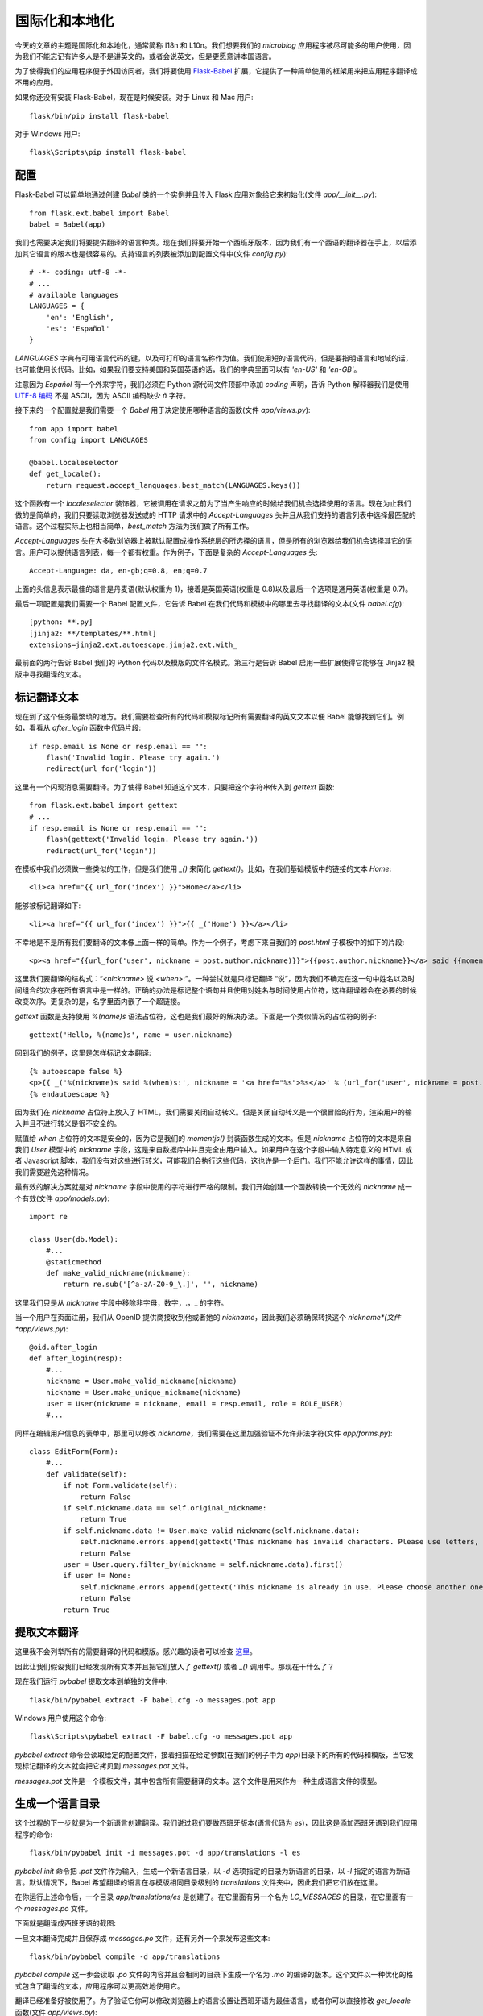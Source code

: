 .. _i18n:


国际化和本地化
==================

今天的文章的主题是国际化和本地化，通常简称 I18n 和 L10n。我们想要我们的 *microblog* 应用程序被尽可能多的用户使用，因为我们不能忘记有许多人是不是讲英文的，或者会说英文，但是更愿意讲本国语言。

为了使得我们的应用程序便于外国访问者，我们将要使用 `Flask-Babel <http://packages.python.org/Flask-Babel/>`_ 扩展，它提供了一种简单使用的框架用来把应用程序翻译成不用的应用。

如果你还没有安装 Flask-Babel，现在是时候安装。对于 Linux 和 Mac 用户::

    flask/bin/pip install flask-babel

对于 Windows 用户::

    flask\Scripts\pip install flask-babel


配置
---------

Flask-Babel 可以简单地通过创建 *Babel* 类的一个实例并且传入 Flask 应用对象给它来初始化(文件 *app/__init__.py*)::

    from flask.ext.babel import Babel
    babel = Babel(app)

我们也需要决定我们将要提供翻译的语言种类。现在我们将要开始一个西班牙版本，因为我们有一个西语的翻译器在手上，以后添加其它语言的版本也是很容易的。支持语言的列表被添加到配置文件中(文件 *config.py*)::

    # -*- coding: utf-8 -*-
    # ...
    # available languages
    LANGUAGES = {
        'en': 'English',
        'es': 'Español'
    }

*LANGUAGES* 字典有可用语言代码的键，以及可打印的语言名称作为值。我们使用短的语言代码，但是要指明语言和地域的话，也可能使用长代码。比如，如果我们要支持美国和英国英语的话，我们的字典里面可以有 *'en-US'* 和 *'en-GB'*。

注意因为 *Español* 有一个外来字符，我们必须在 Python 源代码文件顶部中添加 *coding* 声明，告诉 Python 解释器我们是使用 `UTF-8 编码 <http://en.wikipedia.org/wiki/UTF-8>`_ 不是 ASCII，因为 ASCII 编码缺少 *ñ* 字符。

接下来的一个配置就是我们需要一个 *Babel* 用于决定使用哪种语言的函数(文件 *app/views.py*)::

    from app import babel
    from config import LANGUAGES

    @babel.localeselector
    def get_locale():
        return request.accept_languages.best_match(LANGUAGES.keys())

这个函数有一个 *localeselector* 装饰器，它被调用在请求之前为了当产生响应的时候给我们机会选择使用的语言。现在为止我们做的是简单的，我们只要读取浏览器发送或的 HTTP 请求中的 *Accept-Languages* 头并且从我们支持的语言列表中选择最匹配的语言。这个过程实际上也相当简单，*best_match* 方法为我们做了所有工作。

*Accept-Languages* 头在大多数浏览器上被默认配置成操作系统层的所选择的语言，但是所有的浏览器给我们机会选择其它的语言。用户可以提供语言列表，每一个都有权重。作为例子，下面是复杂的 *Accept-Languages* 头::

    Accept-Language: da, en-gb;q=0.8, en;q=0.7

上面的头信息表示最佳的语言是丹麦语(默认权重为 1)，接着是英国英语(权重是 0.8)以及最后一个选项是通用英语(权重是 0.7)。

最后一项配置是我们需要一个 Babel 配置文件，它告诉 Babel 在我们代码和模板中的哪里去寻找翻译的文本(文件 *babel.cfg*)::

    [python: **.py]
    [jinja2: **/templates/**.html]
    extensions=jinja2.ext.autoescape,jinja2.ext.with_

最前面的两行告诉 Babel 我们的 Python 代码以及模版的文件名模式。第三行是告诉 Babel 启用一些扩展使得它能够在 Jinja2 模版中寻找翻译的文本。


标记翻译文本
----------------

现在到了这个任务最繁琐的地方。我们需要检查所有的代码和模拟标记所有需要翻译的英文文本以便 Babel 能够找到它们。例如，看看从 *after_login* 函数中代码片段::

    if resp.email is None or resp.email == "":
        flash('Invalid login. Please try again.')
        redirect(url_for('login'))

这里有一个闪现消息需要翻译。为了使得 Babel 知道这个文本，只要把这个字符串传入到 *gettext* 函数::

    from flask.ext.babel import gettext
    # ...
    if resp.email is None or resp.email == "":
        flash(gettext('Invalid login. Please try again.'))
        redirect(url_for('login'))

在模板中我们必须做一些类似的工作，但是我们使用 *_()* 来简化 *gettext()*。比如，在我们基础模版中的链接的文本 *Home*::

    <li><a href="{{ url_for('index') }}">Home</a></li>

能够被标记翻译如下::

    <li><a href="{{ url_for('index') }}">{{ _('Home') }}</a></li>

不幸地是不是所有我们要翻译的文本像上面一样的简单。作为一个例子，考虑下来自我们的 *post.html* 子模板中的如下的片段::

    <p><a href="{{url_for('user', nickname = post.author.nickname)}}">{{post.author.nickname}}</a> said {{momentjs(post.timestamp).fromNow()}}:</p>

这里我们要翻译的结构式：“*<nickname>* 说 *<when>*:”。一种尝试就是只标记翻译 “说”，因为我们不确定在这一句中姓名以及时间组合的次序在所有语言中是一样的。正确的办法是标记整个语句并且使用对姓名与时间使用占位符，这样翻译器会在必要的时候改变次序。更复杂的是，名字里面内嵌了一个超链接。

*gettext* 函数是支持使用 *%(name)s* 语法占位符，这也是我们最好的解决办法。下面是一个类似情况的占位符的例子::

    gettext('Hello, %(name)s', name = user.nickname)

回到我们的例子，这里是怎样标记文本翻译::

    {% autoescape false %}
    <p>{{ _('%(nickname)s said %(when)s:', nickname = '<a href="%s">%s</a>' % (url_for('user', nickname = post.author.nickname), post.author.nickname), when = momentjs(post.timestamp).fromNow()) }}</p>
    {% endautoescape %}

因为我们在 *nickname* 占位符上放入了 HTML，我们需要关闭自动转义。但是关闭自动转义是一个很冒险的行为，渲染用户的输入并且不进行转义是很不安全的。

赋值给 *when* 占位符的文本是安全的，因为它是我们的 *momentjs()* 封装函数生成的文本。但是 *nickname* 占位符的文本是来自我们 *User* 模型中的 *nickname* 字段，这是来自数据库中并且完全由用户输入。如果用户在这个字段中输入特定意义的 HTML 或者 Javascript 脚本，我们没有对这些进行转义，可能我们会执行这些代码，这也许是一个后门。我们不能允许这样的事情，因此我们需要避免这种情况。

最有效的解决方案就是对 *nickname* 字段中使用的字符进行严格的限制。我们开始创建一个函数转换一个无效的 *nickname* 成一个有效(文件 *app/models.py*)::

    import re

    class User(db.Model):
        #...
        @staticmethod
        def make_valid_nickname(nickname):
            return re.sub('[^a-zA-Z0-9_\.]', '', nickname)

这里我们只是从 *nickname* 字段中移除非字母，数字，.，_ 的字符。

当一个用户在页面注册，我们从 OpenID 提供商接收到他或者她的 *nickname*，因此我们必须确保转换这个 *nickname*(文件 *app/views.py*)::

    @oid.after_login
    def after_login(resp):
        #...
        nickname = User.make_valid_nickname(nickname)
        nickname = User.make_unique_nickname(nickname)
        user = User(nickname = nickname, email = resp.email, role = ROLE_USER)
        #...

同样在编辑用户信息的表单中，那里可以修改 *nickname*，我们需要在这里加强验证不允许非法字符(文件 *app/forms.py*)::

    class EditForm(Form):
        #...
        def validate(self):
            if not Form.validate(self):
                return False
            if self.nickname.data == self.original_nickname:
                return True
            if self.nickname.data != User.make_valid_nickname(self.nickname.data):
                self.nickname.errors.append(gettext('This nickname has invalid characters. Please use letters, numbers, dots and underscores only.'))
                return False
            user = User.query.filter_by(nickname = self.nickname.data).first()
            if user != None:
                self.nickname.errors.append(gettext('This nickname is already in use. Please choose another one.'))
                return False
            return True


提取文本翻译
---------------

这里我不会列举所有的需要翻译的代码和模版。感兴趣的读者可以检查 `这里 <https://github.com/miguelgrinberg/microblog/commit/cac572cb0e427654edd3ac599f6197f1f6ee29f6>`_。

因此让我们假设我们已经发现所有文本并且把它们放入了 *gettext()* 或者 *_()* 调用中。那现在干什么了？

现在我们运行 *pybabel* 提取文本到单独的文件中::

    flask/bin/pybabel extract -F babel.cfg -o messages.pot app

Windows 用户使用这个命令::

    flask\Scripts\pybabel extract -F babel.cfg -o messages.pot app

*pybabel extract* 命令会读取给定的配置文件，接着扫描在给定参数(在我们的例子中为 *app*)目录下的所有的代码和模版，当它发现标记翻译的文本就会把它拷贝到 *messages.pot* 文件。

*messages.pot* 文件是一个模板文件，其中包含所有需要翻译的文本。这个文件是用来作为一种生成语言文件的模型。


生成一个语言目录
------------------

这个过程的下一步就是为一个新语言创建翻译。我们说过我们要做西班牙版本(语言代码为 *es*)，因此这是添加西班牙语到我们应用程序的命令::

    flask/bin/pybabel init -i messages.pot -d app/translations -l es

*pybabel init* 命令把 *.pot* 文件作为输入，生成一个新语言目录，以 *-d* 选项指定的目录为新语言的目录，以 *-l* 指定的语言为新语言。默认情况下，Babel 希望翻译的语言在与模版相同目录级别的 *translations* 文件夹中，因此我们把它们放在这里。

在你运行上述命令后，一个目录 *app/translations/es* 是创建了。在它里面有另一个名为 *LC_MESSAGES* 的目录，在它里面有一个 *messages.po* 文件。

下面就是翻译成西班牙语的截图:

.. image:: images/9.jpg

一旦文本翻译完成并且保存成 *messages.po* 文件，还有另外一个来发布这些文本::

    flask/bin/pybabel compile -d app/translations

*pybabel compile* 这一步会读取 *.po* 文件的内容并且会相同的目录下生成一个名为 *.mo* 的编译的版本。这个文件以一种优化的格式包含了翻译的文本，应用程序可以更高效地使用它。

翻译已经准备好被使用了。为了验证它你可以修改浏览器上的语言设置让西班牙语为最佳语言，或者你可以直接修改 *get_locale* 函数(文件 *app/views.py*)::

    @babel.localeselector
    def get_locale():
        return "es" #request.accept_languages.best_match(LANGUAGES.keys())


更新翻译
-----------

如果 *messages.po* 文件不完整会发生些什么，比如某些文本忘记了翻译？不会发生什么异常，应用程序会运行的好好的，只是这些文本不会被翻译继续显示成英文。

如果在我们的代码或者模版中丢失了一些英文文本的话会发生些什么？任何没有放入 *gettext()* 或者 *_()* 的字符串都不会在翻译文件中，因此 Babel 不会感知这些，它们依然保持英文。一旦我们把丢失的文本添加进 *gettext()*，运行如下命令可以升级翻译文件::

    flask/bin/pybabel extract -F babel.cfg -o messages.pot app
    flask/bin/pybabel update -i messages.pot -d app/translations

*extract* 命令与前面用过的是一样的，它只是生成一个更新的 *messages.pot* 文件，文件里添加了新的文本。*update* 调用会把更新的文件加入到所有翻译的语言中。

一旦每一个语言文件夹的 *messages.po* 文件被更新了，我们可以运行 *poedit* 查看更新的文本，接着重复 *pybabel compile* 命令使得新的文本对应用程序可用。


翻译 *moment.js*
----------------------

目前为止，代码以及模版中的文本都已经翻译成西班牙版本，可以运行应用程序看看。

但是此时我们会发现时间戳仍然是英语的。我们使用的渲染日期和时间的 *moment.js* 没有并通知到需要一个不同语言的版本。

从 *moment.js* 的 `文档 <http://momentjs.com/docs/#/i18n/loading-into-browser/>`_ 我们发现 *moment.js* 有多语言版本可用。因此我们下载了西班牙语版本的 *moment.js*，并把它放在 *static/js* 文件夹中命名为 *moment-es.min.js*。我们将会按照这种方式，把不同语言的 *moment.js* 以 *moment-<language>.min.js* 形式存入 *static/js* 中，以便以后我们可以自动地选择正确的版本。

为了能够在模版中加载正确语言版本的 *moment.js*，我们需要把语言的代码加入到 Flask 全局变量，跟记录登录用户是相同的方式(文件 *app/views.py*)::

    @app.before_request
    def before_request():
        g.user = current_user
        if g.user.is_authenticated():
            g.user.last_seen = datetime.utcnow()
            db.session.add(g.user)
            db.session.commit()
            g.search_form = SearchForm()
        g.locale = get_locale()

接着需要在基础模版中修改引用 *moment.js* 的代码(文件 *app/templates/base.html*)::

    {% if g.locale != 'en' %}
    <script src="/static/js/moment-{{g.locale}}.min.js"></script>
    {% endif %}


惰性求值
-----------

当我们继续把玩着我们的西班牙语版本的应用程序，发现了一个问题。当我们登出并且尝试重新登录的时候，出现一个英语的闪现消息 “请登录后访问本页。” 。这是哪里的消息？我们并没有加入这个消息，它是 Flask-Login 扩展做的。

Flask-Login 允许用户配置这个消息，因此我们要充分利用不会改变消息只是翻译这一点。因此，我们进行第一次尝试(文件 *app/__init__.py*)::

    from flask.ext.babel import gettext
    lm.login_message = gettext('Please log in to access this page.')

但是它并不工作。*gettext* 必须在请求的内容中使用才会产生翻译信息。如果我们在请求之外的地方使用，它不会翻译只会给我们英语版本的默认文本。

幸好，*Flask-Babel* 提供另外一个函数 *lazy_gettext*，它不会像 *gettext()* 和 *_()* 一样立即翻译，相反它会推迟翻译直到字符串实际上被使用的时候才会翻译。这个函数就可以应用到这里::

    from flask.ext.babel import lazy_gettext
    lm.login_message = lazy_gettext('Please log in to access this page.')

最后，当使用 *lazy_gettext* 的时候，*pybabel extract* 命令需要一个额外的 *-k* 的选项指明是 *lazy_gettext* 函数::

    flask/bin/pybabel extract -F babel.cfg -k lazy_gettext -o messages.pot app

接下来的事情就跟上面更新翻译一样。依次 *pybabel update*，*poedit*，*pybabel compile*。


快捷方式
-----------

因为 *pybabel* 命令是又长又难记，我们可以编写一个快速的以及干净的小脚本来替代前面我们使用的命令。

第一个脚本就是添加语言到翻译目录(文件 *tr_init.py*)::

    #!flask/bin/python
    import os
    import sys
    if sys.platform == 'wn32':
        pybabel = 'flask\\Scripts\\pybabel'
    else:
        pybabel = 'flask/bin/pybabel'
    if len(sys.argv) != 2:
        print "usage: tr_init <language-code>"
        sys.exit(1)
    os.system(pybabel + ' extract -F babel.cfg -k lazy_gettext -o messages.pot app')
    os.system(pybabel + ' init -i messages.pot -d app/translations -l ' + sys.argv[1])
    os.unlink('messages.pot')

接着一个脚本就是更新语言目录(文件 *tr_update.py*)::

    #!flask/bin/python
    import os
    import sys
    if sys.platform == 'wn32':
        pybabel = 'flask\\Scripts\\pybabel'
    else:
        pybabel = 'flask/bin/pybabel'
    os.system(pybabel + ' extract -F babel.cfg -k lazy_gettext -o messages.pot app')
    os.system(pybabel + ' update -i messages.pot -d app/translations')
    os.unlink('messages.pot')

最后，就是编译目录的脚本(文件 *tr_compile.py*)::

    #!flask/bin/python
    import os
    import sys
    if sys.platform == 'wn32':
        pybabel = 'flask\\Scripts\\pybabel'
    else:
        pybabel = 'flask/bin/pybabel'
    os.system(pybabel + ' compile -d app/translations')

这些脚本会让工作变得更加简单些！


结束语
--------

今天我们实现一个网页应用程序很容易忽略的东西。用户希望在本地语言下使用，因此必须让我们的应用程序支持多种语言。

在接下来的文章中，我们将看看可能是国际化和本地化最复杂的方面，就是用户产生的内容的实时自动翻译。我们将会利用这个机会给我们的应用程序添加些 Ajax 的魔力。

如果你想要节省时间的话，你可以下载 `microblog-0.14.zip <https://github.com/miguelgrinberg/microblog/archive/v0.14.zip>`_。

我希望能在下一章继续见到各位！
